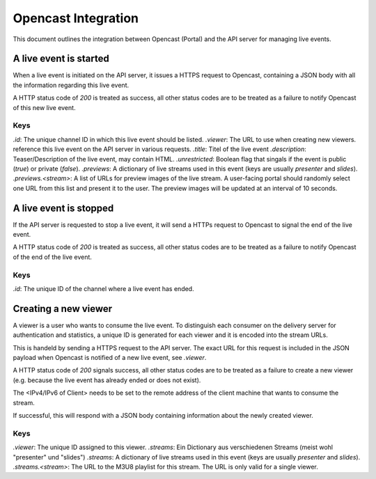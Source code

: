 ====================
Opencast Integration
====================

This document outlines the integration between Opencast (Portal) and the
API server for managing live events.


A live event is started
=======================

When a live event is initiated on the API server, it issues a HTTPS request to
Opencast, containing a JSON body with all the information regarding this live
event.

A HTTP status code of *200* is treated as success, all other status codes are to be
treated as a failure to notify Opencast of this new live event.

.. code-block:: http
    :linenos:

    PUT /<path_to_opencast>/ HTTP/1.1
    Host: vital.medunigraz.at
    Content-Type: application/json

    {
        "id": "<channelid>",
        "viewer": "https://api.medunigraz.at/video/live/viewer/<eventid>/",
        "title": "lorem ipsum",
        "description": "Lorem <strong>ipsum dolor</strong> sit amet, <a href=\"https://www.medunigraz.at/\">consetetur</a> sadipscing elitr, ...",
        "unrestricted": true
        "previews": {
            "presenter": [
                "https://1.asd.medunigraz.at/livestream/<eventid>/<stream1id>.jpg",
                "https://2.asd.medunigraz.at/livestream/<eventid>/<stream1id>.jpg"
            ],
            "slides": [
                "https://1.asd.medunigraz.at/livestream/<eventid>/<stream1id>.jpg",
                "https://2.asd.medunigraz.at/livestream/<eventid>/<stream1id>.jpg"
            ]
        }
    }

Keys
----

`.id`: The unique channel ID in which this live event should be listed.
`.viewer`: The URL to use when creating new viewers.
reference this live event on the API server in various requests.
`.title`: Titel of the live event
`.description`: Teaser/Description of the live event, may contain HTML.
`.unrestricted`: Boolean flag that singals if the event is public (`true`) or private (`false`).
`.previews`: A dictionary of live streams used in this event (keys are usually *presenter* and *slides*).
`.previews.<stream>`: A list of URLs for preview images of the live stream. A user-facing portal should randomly select one URL from this list and present it to the user. The preview images will be updated at an interval of 10 seconds.

A live event is stopped
=======================

If the API server is requested to stop a live event, it will send a HTTPs request to Opencast to signal the end of the live event.

A HTTP status code of *200* is treated as success, all other status codes are to be
treated as a failure to notify Opencast of the end of the live event.

.. code-block:: http
    :linenos:

    DELETE /<path_to_opencast>/ HTTP/1.1
    Host: vital.medunigraz.at
    Content-Type: application/json

    {
        "id": "<channelid>"
    }

Keys
----
`.id`: The unique ID of the channel where a live event has ended.


Creating a new viewer
=====================

A viewer is a user who wants to consume the live event. To distinguish each
consumer on the delivery server for authentication and statistics, a unique ID
is generated for each viewer and it is encoded into the stream URLs.

This is handeld by sending a HTTPS request to the API server. The exact URL for
this request is included in the JSON payload when Opencast is notified of a new
live event, see `.viewer`.

A HTTP status code of *200* signals success, all other status codes are to be
treated as a failure to create a new viewer (e.g. because the live event has
already ended or does not exist).

The <IPv4/IPv6 of Client> needs to be set to the remote address of the client
machine that wants to consume the stream.

.. code-block:: http
    :linenos:

    PUT /video/live/viewer/<eventid>/
    Host: api.medunigraz.at
    Content-Type: application/json; charset=utf-8

    {"client": "<IPv4/IPv6 of Client>"}

If successful, this will respond with a JSON body containing information about
the newly created viewer.

.. code-block:: http
    :linenos:

    HTTP/1.1 200 OK
    Content-Type: application/json

    {
        "viewer": "<viewerid>",
        "streams": {
            "presenter": "https://2.asd.medunigraz.at/livestreams/<eventid>/<stream1id>/<viewerid>.m3u8",
            "slides": "https://2.asd.medunigraz.at/livestreams/<eventid>/<stream2id>/<viewerid>.m3u8"
        }
    }

Keys
----

`.viewer`: The unique ID assigned to this viewer.
`.streams`: Ein Dictionary aus verschiedenen Streams (meist wohl "presenter" und "slides")
`.streams`: A dictionary of live streams used in this event (keys are usually *presenter* and *slides*).
`.streams.<stream>`: The URL to the M3U8 playlist for this stream. The URL is only valid for a single viewer.
